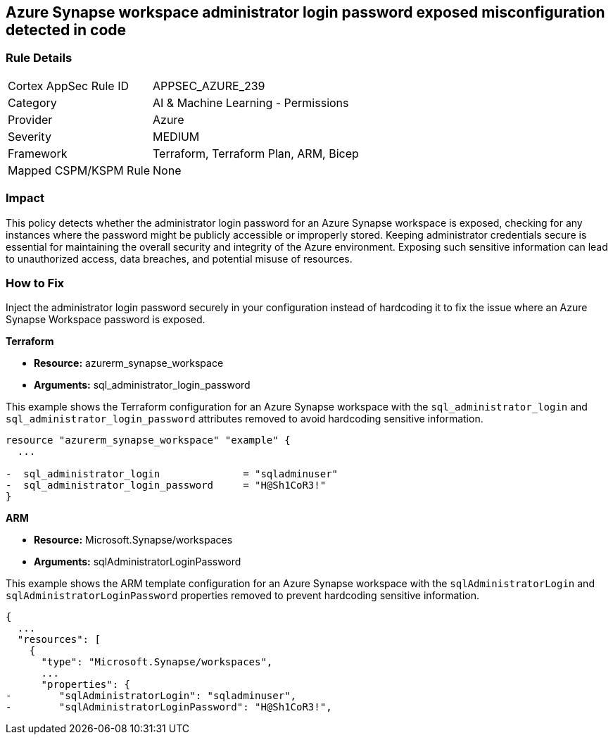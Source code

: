 == Azure Synapse workspace administrator login password exposed misconfiguration detected in code

=== Rule Details

[cols="1,2"]
|===
|Cortex AppSec Rule ID |APPSEC_AZURE_239
|Category |AI & Machine Learning - Permissions
|Provider |Azure
|Severity |MEDIUM
|Framework |Terraform, Terraform Plan, ARM, Bicep
|Mapped CSPM/KSPM Rule |None
|===


=== Impact
This policy detects whether the administrator login password for an Azure Synapse workspace is exposed, checking for any instances where the password might be publicly accessible or improperly stored. Keeping administrator credentials secure is essential for maintaining the overall security and integrity of the Azure environment. Exposing such sensitive information can lead to unauthorized access, data breaches, and potential misuse of resources.

=== How to Fix

Inject the administrator login password securely in your configuration instead of hardcoding it to fix the issue where an Azure Synapse Workspace password is exposed.

*Terraform*

* *Resource:* azurerm_synapse_workspace
* *Arguments:* sql_administrator_login_password

This example shows the Terraform configuration for an Azure Synapse workspace with the `sql_administrator_login` and `sql_administrator_login_password` attributes removed to avoid hardcoding sensitive information.


[source,go]
----
resource "azurerm_synapse_workspace" "example" {
  ...

-  sql_administrator_login              = "sqladminuser"
-  sql_administrator_login_password     = "H@Sh1CoR3!"
}
----


*ARM*

* *Resource:* Microsoft.Synapse/workspaces
* *Arguments:* sqlAdministratorLoginPassword

This example shows the ARM template configuration for an Azure Synapse workspace with the `sqlAdministratorLogin` and `sqlAdministratorLoginPassword` properties removed to prevent hardcoding sensitive information.

[source,json]
----
{
  ...
  "resources": [
    {
      "type": "Microsoft.Synapse/workspaces",
      ...
      "properties": {
-        "sqlAdministratorLogin": "sqladminuser",
-        "sqlAdministratorLoginPassword": "H@Sh1CoR3!",
----
